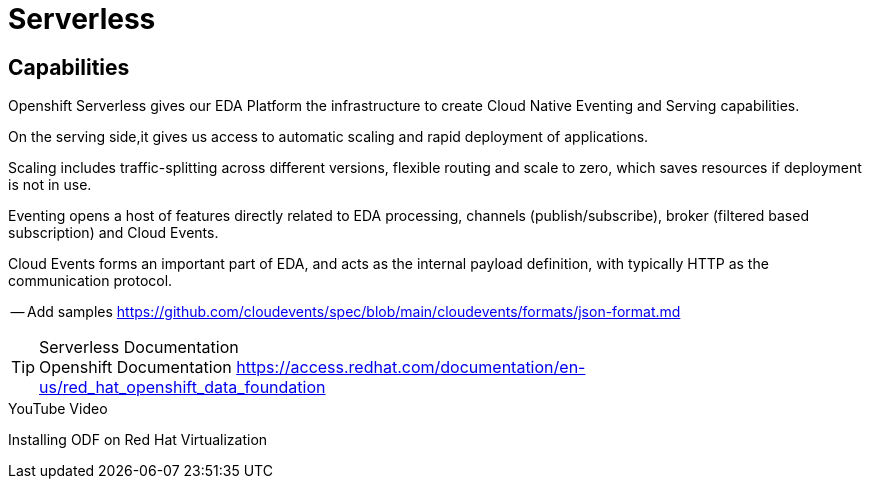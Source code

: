 :doctype: book

= Serverless

== Capabilities

Openshift Serverless gives our EDA Platform the infrastructure to create Cloud Native Eventing and Serving capabilities.

On the serving side,it gives us access to automatic scaling and rapid deployment of applications. 

Scaling includes traffic-splitting across different versions, flexible routing and scale to zero, which saves resources if deployment is not in use. 

Eventing opens a host of features directly related to EDA processing, channels (publish/subscribe), broker (filtered based subscription) and Cloud Events.

Cloud Events forms an important part of EDA, and acts as the internal payload definition, with typically HTTP as the communication protocol.

-- Add samples https://github.com/cloudevents/spec/blob/main/cloudevents/formats/json-format.md

****
[TIP]
.Serverless Documentation
Openshift Documentation 
https://access.redhat.com/documentation/en-us/red_hat_openshift_data_foundation

****

****
[INFORMATION]
.YouTube Video
Installing ODF on Red Hat Virtualization
****